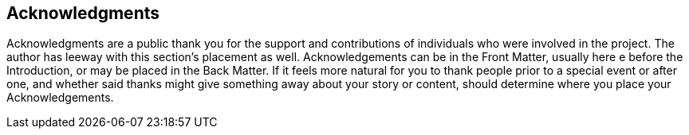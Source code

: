 
[acknowledgments]
== Acknowledgments

Acknowledgments are a public thank you for the support and contributions of individuals who were involved in the project. The author has leeway with this section’s placement as well. Acknowledgements can be in the Front Matter, usually here e before the Introduction, or may be placed in the Back Matter. If it feels more natural for you to thank people prior to a special event or after one, and whether said thanks might give something away about your story or content, should determine where you place your Acknowledgements.